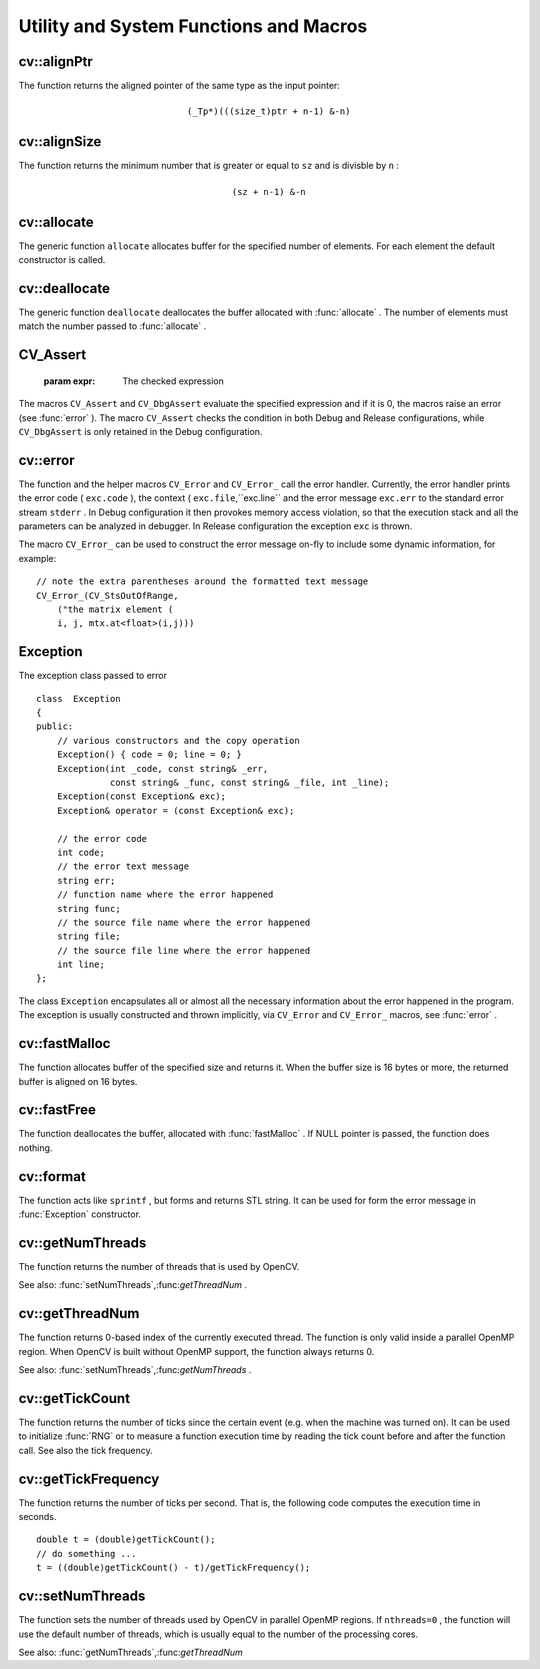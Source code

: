 Utility and System Functions and Macros
=======================================

.. highlight:: cpp

.. index:: alignPtr

cv::alignPtr
------------
.. cfunction:: template<typename _Tp> _Tp* alignPtr(_Tp* ptr, int n=sizeof(_Tp))

    Aligns pointer to the specified number of bytes

    :param ptr: The aligned pointer

    :param n: The alignment size; must be a power of two

The function returns the aligned pointer of the same type as the input pointer:

.. math::

    \texttt{(\_Tp*)(((size\_t)ptr + n-1) \& -n)}

.. index:: alignSize

cv::alignSize
-------------
.. cfunction:: size_t alignSize(size_t sz, int n)

    Aligns a buffer size to the specified number of bytes

    :param sz: The buffer size to align

    :param n: The alignment size; must be a power of two

The function returns the minimum number that is greater or equal to ``sz`` and is divisble by ``n`` :

.. math::

    \texttt{(sz + n-1) \& -n}

.. index:: allocate

cv::allocate
------------
.. cfunction:: template<typename _Tp> _Tp* allocate(size_t n)

    Allocates an array of elements

    :param n: The number of elements to allocate

The generic function ``allocate`` allocates buffer for the specified number of elements. For each element the default constructor is called.

.. index:: deallocate

cv::deallocate
--------------
.. cfunction:: template<typename _Tp> void deallocate(_Tp* ptr, size_t n)

    Allocates an array of elements

    :param ptr: Pointer to the deallocated buffer

    :param n: The number of elements in the buffer

The generic function ``deallocate`` deallocates the buffer allocated with
:func:`allocate` . The number of elements must match the number passed to
:func:`allocate` .

.. index:: CV_Assert

.. _CV_Assert:

CV_Assert
---------
.. cfunction:: CV_Assert(expr)

    Checks a condition at runtime. ::

    #define CV_Assert( expr ) ...
    #define CV_DbgAssert(expr) ...
..

    :param expr: The checked expression

The macros ``CV_Assert`` and ``CV_DbgAssert`` evaluate the specified expression and if it is 0, the macros raise an error (see
:func:`error` ). The macro ``CV_Assert`` checks the condition in both Debug and Release configurations, while ``CV_DbgAssert`` is only retained in the Debug configuration.

.. index:: error

cv::error
---------
.. cfunction:: void error( const Exception\& exc )

.. cfunction:: \#define CV_Error( code, msg ) <...>

.. cfunction:: \#define CV_Error_( code, args ) <...>

    Signals an error and raises the exception

    :param exc: The exception to throw

    :param code: The error code, normally, a negative value. The list of pre-defined error codes can be found in  ``cxerror.h``     :param msg: Text of the error message

    :param args: printf-like formatted error message in parantheses

The function and the helper macros ``CV_Error`` and ``CV_Error_`` call the error handler. Currently, the error handler prints the error code ( ``exc.code`` ), the context ( ``exc.file``,``exc.line`` and the error message ``exc.err`` to the standard error stream ``stderr`` . In Debug configuration it then provokes memory access violation, so that the execution stack and all the parameters can be analyzed in debugger. In Release configuration the exception ``exc`` is thrown.

The macro ``CV_Error_`` can be used to construct the error message on-fly to include some dynamic information, for example: ::

    // note the extra parentheses around the formatted text message
    CV_Error_(CV_StsOutOfRange,
        ("the matrix element (
        i, j, mtx.at<float>(i,j)))
..

.. index:: Exception

.. _Exception:

Exception
---------
.. ctype:: Exception

The exception class passed to error ::

    class  Exception
    {
    public:
        // various constructors and the copy operation
        Exception() { code = 0; line = 0; }
        Exception(int _code, const string& _err,
                  const string& _func, const string& _file, int _line);
        Exception(const Exception& exc);
        Exception& operator = (const Exception& exc);

        // the error code
        int code;
        // the error text message
        string err;
        // function name where the error happened
        string func;
        // the source file name where the error happened
        string file;
        // the source file line where the error happened
        int line;
    };
..

The class ``Exception`` encapsulates all or almost all the necessary information about the error happened in the program. The exception is usually constructed and thrown implicitly, via ``CV_Error`` and ``CV_Error_`` macros, see
:func:`error` .

.. index:: fastMalloc

cv::fastMalloc
--------------
.. cfunction:: void* fastMalloc(size_t size)

    Allocates aligned memory buffer

    :param size: The allocated buffer size

The function allocates buffer of the specified size and returns it. When the buffer size is 16 bytes or more, the returned buffer is aligned on 16 bytes.

.. index:: fastFree

cv::fastFree
------------
.. cfunction:: void fastFree(void* ptr)

    Deallocates memory buffer

    :param ptr: Pointer to the allocated buffer

The function deallocates the buffer, allocated with
:func:`fastMalloc` .
If NULL pointer is passed, the function does nothing.

.. index:: format

cv::format
----------
.. cfunction:: string format( const char* fmt, ... )

    Returns a text string formatted using printf-like expression

    :param fmt: The printf-compatible formatting specifiers

The function acts like ``sprintf`` , but forms and returns STL string. It can be used for form the error message in
:func:`Exception` constructor.

.. index:: getNumThreads

cv::getNumThreads
-----------------
.. cfunction:: int getNumThreads()

    Returns the number of threads used by OpenCV

The function returns the number of threads that is used by OpenCV.

See also:
:func:`setNumThreads`,:func:`getThreadNum` .

.. index:: getThreadNum

cv::getThreadNum
----------------
.. cfunction:: int getThreadNum()

    Returns index of the currently executed thread

The function returns 0-based index of the currently executed thread. The function is only valid inside a parallel OpenMP region. When OpenCV is built without OpenMP support, the function always returns 0.

See also:
:func:`setNumThreads`,:func:`getNumThreads` .

.. index:: getTickCount

cv::getTickCount
----------------
.. cfunction:: int64 getTickCount()

    Returns the number of ticks

The function returns the number of ticks since the certain event (e.g. when the machine was turned on).
It can be used to initialize
:func:`RNG` or to measure a function execution time by reading the tick count before and after the function call. See also the tick frequency.

.. index:: getTickFrequency

cv::getTickFrequency
--------------------
.. cfunction:: double getTickFrequency()

    Returns the number of ticks per second

The function returns the number of ticks per second.
That is, the following code computes the execution time in seconds. ::

    double t = (double)getTickCount();
    // do something ...
    t = ((double)getTickCount() - t)/getTickFrequency();
..

.. index:: setNumThreads

cv::setNumThreads
-----------------
.. cfunction:: void setNumThreads(int nthreads)

    Sets the number of threads used by OpenCV

    :param nthreads: The number of threads used by OpenCV

The function sets the number of threads used by OpenCV in parallel OpenMP regions. If ``nthreads=0`` , the function will use the default number of threads, which is usually equal to the number of the processing cores.

See also:
:func:`getNumThreads`,:func:`getThreadNum` 